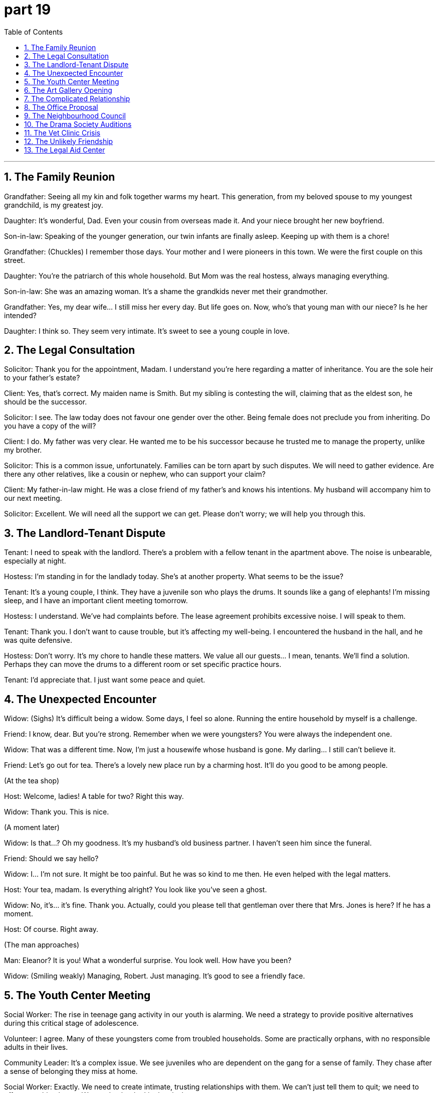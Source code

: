 = part 19
:toc: left
:toclevels: 3
:sectnums:
:stylesheet: myAdocCss.css


'''

== The Family Reunion

​​Grandfather:​​ Seeing all my kin and folk together warms my heart. This generation, from my beloved spouse to my youngest grandchild, is my greatest joy.

​​Daughter:​​ It's wonderful, Dad. Even your cousin from overseas made it. And your niece brought her new boyfriend.

​​Son-in-law:​​ Speaking of the younger generation, our twin infants are finally asleep. Keeping up with them is a chore!

​​Grandfather:​​ (Chuckles) I remember those days. Your mother and I were pioneers in this town. We were the first couple on this street.

​​Daughter:​​ You're the patriarch of this whole household. But Mom was the real hostess, always managing everything.

​​Son-in-law:​​ She was an amazing woman. It's a shame the grandkids never met their grandmother.

​​Grandfather:​​ Yes, my dear wife... I still miss her every day. But life goes on. Now, who's that young man with our niece? Is he her intended?

​​Daughter:​​ I think so. They seem very intimate. It's sweet to see a young couple in love.

== The Legal Consultation

​​Solicitor:​​ Thank you for the appointment, Madam. I understand you're here regarding a matter of inheritance. You are the sole heir to your father's estate?

​​Client:​​ Yes, that's correct. My maiden name is Smith. But my sibling is contesting the will, claiming that as the eldest son, he should be the successor.

​​Solicitor:​​ I see. The law today does not favour one gender over the other. Being female does not preclude you from inheriting. Do you have a copy of the will?

​​Client:​​ I do. My father was very clear. He wanted me to be his successor because he trusted me to manage the property, unlike my brother.

​​Solicitor:​​ This is a common issue, unfortunately. Families can be torn apart by such disputes. We will need to gather evidence. Are there any other relatives, like a cousin or nephew, who can support your claim?

​​Client:​​ My father-in-law might. He was a close friend of my father's and knows his intentions. My husband will accompany him to our next meeting.

​​Solicitor:​​ Excellent. We will need all the support we can get. Please don't worry; we will help you through this.

== The Landlord-Tenant Dispute

​​Tenant:​​ I need to speak with the landlord. There's a problem with a fellow tenant in the apartment above. The noise is unbearable, especially at night.

​​Hostess:​​ I'm standing in for the landlady today. She's at another property. What seems to be the issue?

​​Tenant:​​ It's a young couple, I think. They have a juvenile son who plays the drums. It sounds like a gang of elephants! I'm missing sleep, and I have an important client meeting tomorrow.

​​Hostess:​​ I understand. We've had complaints before. The lease agreement prohibits excessive noise. I will speak to them.

​​Tenant:​​ Thank you. I don't want to cause trouble, but it's affecting my well-being. I encountered the husband in the hall, and he was quite defensive.

​​Hostess:​​ Don't worry. It's my chore to handle these matters. We value all our guests... I mean, tenants. We'll find a solution. Perhaps they can move the drums to a different room or set specific practice hours.

​​Tenant:​​ I'd appreciate that. I just want some peace and quiet.

== The Unexpected Encounter

​​Widow:​​ (Sighs) It's difficult being a widow. Some days, I feel so alone. Running the entire household by myself is a challenge.

​​Friend:​​ I know, dear. But you're strong. Remember when we were youngsters? You were always the independent one.

​​Widow:​​ That was a different time. Now, I'm just a housewife whose husband is gone. My darling... I still can't believe it.

​​Friend:​​ Let's go out for tea. There's a lovely new place run by a charming host. It'll do you good to be among people.

​​(At the tea shop)​​

​​Host:​​ Welcome, ladies! A table for two? Right this way.

​​Widow:​​ Thank you. This is nice.

​​(A moment later)​​

​​Widow:​​ Is that...? Oh my goodness. It's my husband's old business partner. I haven't seen him since the funeral.

​​Friend:​​ Should we say hello?

​​Widow:​​ I... I'm not sure. It might be too painful. But he was so kind to me then. He even helped with the legal matters.

​​Host:​​ Your tea, madam. Is everything alright? You look like you've seen a ghost.

​​Widow:​​ No, it's... it's fine. Thank you. Actually, could you please tell that gentleman over there that Mrs. Jones is here? If he has a moment.

​​Host:​​ Of course. Right away.

​​(The man approaches)​​

​​Man:​​ Eleanor? It is you! What a wonderful surprise. You look well. How have you been?

​​Widow:​​ (Smiling weakly) Managing, Robert. Just managing. It's good to see a friendly face.

== The Youth Center Meeting

​​Social Worker:​​ The rise in teenage gang activity in our youth is alarming. We need a strategy to provide positive alternatives during this critical stage of adolescence.

​​Volunteer:​​ I agree. Many of these youngsters come from troubled households. Some are practically orphans, with no responsible adults in their lives.

​​Community Leader:​​ It's a complex issue. We see juveniles who are dependent on the gang for a sense of family. They chase after a sense of belonging they miss at home.

​​Social Worker:​​ Exactly. We need to create intimate, trusting relationships with them. We can't just tell them to quit; we need to offer something better. We need to be the kin they lack.

​​Volunteer:​​ What about a mentorship program? Pairing them with positive role models? We could involve same-sex mentors for the boys and female mentors for the girls. Gender dynamics are important.

​​Community Leader:​​ That's a good idea. We could also host weekly events—sports, arts—to give them a safe space. We must not miss this opportunity to guide them. Their future depends on it.

== The Art Gallery Opening

​​Gallery Owner:​​ As the host of this evening, I'd like to herald the arrival of our special guest, the artist herself! Her work is truly prophetic, challenging our views on gender and identity.

​​Critic:​​ I've heard her latest series deals with themes of same-sex love. Is the artist gay herself?

​​Gallery Owner:​​ I wouldn't presume to label her. Her work speaks to universal human experiences—love, loss, the desire for a beloved. She explores the intimate bonds between lovers, regardless of gender.

​​Customer:​​ This piece is fascinating. It's called "Embryo of an Idea." It feels so raw, so new.

​​Critic:​​ Indeed. She's not just an artist; she's a pioneer. She's the successor to a long line of thinkers who challenge the status quo.

​​Gallery Owner:​​ We are thrilled to have her. And we must thank the maid service for keeping the place spotless! Now, if you'll excuse me, I must attend to my other guests. Please, enjoy the rest of your evening.

== The Complicated Relationship

​​Wife:​​ I need to know the truth. Is there another woman? A mistress? I found a receipt for jewelry I never received.

​​Husband:​​ It's not what you think! She's just a client. I bought the gift as a thank you for a large contract.

​​Wife:​​ A client? You expect me to believe that? You've been so distant. We used to be so close, like lovers. Now you feel like a stranger. I miss my darling husband.

​​Husband:​​ And I miss my wife! But you're always working or with your girlfriends. I feel like I'm chasing after you, but you're always just out of reach.

​​Wife:​​ That's not fair! I have to work. And my friends are important to me. They were there for me when my father was ill. They're like kin to me.

​​Husband:​​ I know, I know. But what about us? Our marriage feels like an embryo, not fully formed. We need to nurture it, or it will never grow.

​​Wife:​​ (Sighs) You're right. We need to talk. Really talk. But not here. Let's go home. We can't have this conversation in a public place, with customers around.

== The Office Proposal

​​Manager:​​ Sarah, I need to propose a new committee structure. I want you to be the deputy chair.

​​Sarah:​​ That's a big engagement. I'm honoured. But my wedding is next month, and then the honeymoon...

​​Manager:​​ Congratulations! But this is important. We need a specialist to delegate the workflow. You're the sole person with the right skills.

​​Sarah:​​ I understand. Each team member will have their respective roles. But as an individual, I need some time. I'm a commuter, and the toil is real!

​​Colleague (Mark):​​ Don't listen to him, Sarah! He's a slave driver! Just because he's our boss doesn't mean he can separate you from your fiancé before you're even married!

​​Manager:​​ Mark, that's enough from my subordinate! Sarah, think about it. It's a great opportunity. We're a team, partners in this. What do you say?

​​Sarah:​​ (Laughs) Let me kiss my husband first, and then I'll give you an answer. I don't want to start my marriage with a divorce!

​​Manager:​​ Fair enough. But no long engagements! I need an answer by Friday.

== The Neighbourhood Council

​​Council Member A:​​ As a proponent of this plan, I believe it will benefit every individual in our neighbourhood.

​​Council Member B:​​ I oppose it. It will create more traffic for commuters. We need to delegate the decision to a specialist consultant.

​​Chancellor:​​ Order! We are a council, not a gathering of strangers. We each have a role. Our deputy will now speak.

​​Deputy:​​ Thank you. I've been a member of this community since I was a youngster. My affection for it runs deep. I propose we form a small committee to investigate. We can appoint a delegate to work with a solicitor on the legal aspects.

​​Member A:​​ A committee? That's just a way to avoid making a decision! It's cowardly!

​​Member B:​​ It's prudent! We can't be reckless like that fireman who ran into the burning building without a plan!

​​Member A:​​ He was a hero!

​​Chancellor:​​ Enough! This bickering is a disgrace. We will vote. All in favour?

== The Drama Society Auditions

​​Director:​​ For the role of the heroine, we need someone with real affection. She's a single mother, separated from her husband, struggling to raise her child sole.

​​Actress 1:​​ I can do that! My character could be a nurse, or a gardener... someone who toils but has a heart of gold.

​​Director:​​ Interesting. But I see her more as a teacher, a counsellor perhaps.

​​Actress 2:​​ I think the key is her friendship with the male lead. It starts as an acquaintance, even though he's a stranger, but grows into deep comradery.

​​Director:​​ Yes! And he's a former soldier, a commander who is now a barber, giving haircuts to the locals. A quiet hero.

​​Producer:​​ This is all very touching, but who's going to play the villain? The coward who threatens them?

​​Director:​​ Ah, the butcher! A man who is slave to his own greed. Perfect!

​​Stage Manager:​​ Um, director? The cashier is here about the missing funds. And the umpire for the community softball game is waiting.

​​Director:​​ (Sighs) Tell them I'm being held hostage by my own imagination! I'll be right there.

== The Vet Clinic Crisis

​​Veterinary:​​ This is a serious case. The dog ingested something harmful. We need to act fast.

​​Nurse:​​ His owner is a fisherman, and he's beside himself. They have a real bond, like partners.

​​Veterinary:​​ I understand. It's a strong friendship. Prepare the surgery. We can't treat this animal like a stranger; it's a beloved member of their household.

​​Client (Fisherman):​​ Please, you have to save him! He's my only mate on those long nights at sea. I couldn't bear to lose him.

​​Veterinary:​​ We'll do everything we can. It's a delicate procedure. I'll need my deputy to assist. Every individual in this clinic will toil to save your dog.

​​Nurse:​​ It's like he's a hostage to whatever he ate. We need to free him from this.

​​Veterinary:​​ Exactly. It's a battle. But we are a team of specialists. Now, let's get to work. There's no time for cowardice.

== The Unlikely Friendship

​​Groom:​​ (Brushing a horse) I never thought I'd be friends with an apprentice accountant. But here we are.

​​Apprentice:​​ And I never thought I'd be in a stable. I'm a commuter, a city boy! But since my boss made me volunteer here...

​​Groom:​​ Well, this old horse doesn't care if you're a stranger. He just wants affection. It's a good escape from your toil.

​​Apprentice:​​ It is. You're different from my colleagues. They're all about deals and clients. You're... calm.

​​Groom:​​ And you're not a coward around large animals. That's something. My mate, the farrier, is terrified of them!

​​Apprentice:​​ (Laughs) Really? A blacksmith afraid of horses?

​​Groom:​​ It's true! Life is funny. We all have our fears. But here, we're just two individuals, caring for these animals. It's a good friendship.

​​Apprentice:​​ It is. Better than another committee meeting. Don't tell my manager I said that.

== The Legal Aid Center

​​Supervisor:​​ As your supervisor, I'm proposing we take on this pro bono case. The client is destitute, a beggar who was assaulted.

​​Junior Attorney:​​ But we're so busy. Each attorney has their respective caseload. I'm working on a divorce case for a single mother.

​​Senior Attorney:​​ This is important. This individual has no one. He's a stranger in this city, with no friends, no family. We are his sole hope.

​​Junior Attorney:​​ I understand. But my client is a nurse, a real heroine in her own right. She's fighting for sole custody of her infant.

​​Supervisor:​​ Both cases deserve our attention. We are a team, partners in justice. I need a volunteer. Who will delegate their current tasks to take the new case?

​​Senior Attorney:​​ I will. I have an acquaintance at the council who might help with resources. I'll act as this man's deputy. We can't be cowards in the face of injustice.

​​Junior Attorney:​​ You're right. Forgive me. It's easy to become a slave to the billable hour. I'll help you after I kiss my own briefs goodbye for the day! Let's fight for both these clients.
